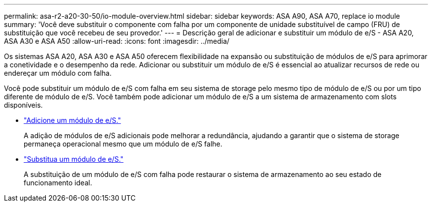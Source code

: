 ---
permalink: asa-r2-a20-30-50/io-module-overview.html 
sidebar: sidebar 
keywords: ASA A90, ASA A70, replace io module 
summary: 'Você deve substituir o componente com falha por um componente de unidade substituível de campo (FRU) de substituição que você recebeu de seu provedor.' 
---
= Descrição geral de adicionar e substituir um módulo de e/S - ASA A20, ASA A30 e ASA A50
:allow-uri-read: 
:icons: font
:imagesdir: ../media/


[role="lead"]
Os sistemas ASA A20, ASA A30 e ASA A50 oferecem flexibilidade na expansão ou substituição de módulos de e/S para aprimorar a conetividade e o desempenho da rede. Adicionar ou substituir um módulo de e/S é essencial ao atualizar recursos de rede ou endereçar um módulo com falha.

Você pode substituir um módulo de e/S com falha em seu sistema de storage pelo mesmo tipo de módulo de e/S ou por um tipo diferente de módulo de e/S. Você também pode adicionar um módulo de e/S a um sistema de armazenamento com slots disponíveis.

* link:io-module-add.html["Adicione um módulo de e/S."]
+
A adição de módulos de e/S adicionais pode melhorar a redundância, ajudando a garantir que o sistema de storage permaneça operacional mesmo que um módulo de e/S falhe.

* link:io-module-replace.html["Substitua um módulo de e/S."]
+
A substituição de um módulo de e/S com falha pode restaurar o sistema de armazenamento ao seu estado de funcionamento ideal.


